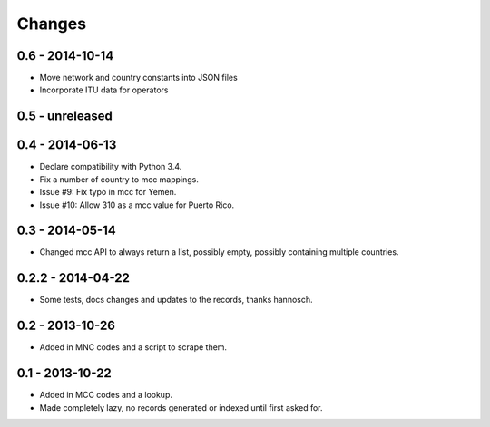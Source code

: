 Changes
=======

0.6 - 2014-10-14
----------------

- Move network and country constants into JSON files
- Incorporate ITU data for operators

0.5 - unreleased
----------------


0.4 - 2014-06-13
----------------

- Declare compatibility with Python 3.4.
- Fix a number of country to mcc mappings.
- Issue #9: Fix typo in mcc for Yemen.
- Issue #10: Allow 310 as a mcc value for Puerto Rico.

0.3 - 2014-05-14
----------------

- Changed mcc API to always return a list, possibly empty, possibly
  containing multiple countries.

0.2.2 - 2014-04-22
------------------

- Some tests, docs changes and updates to the records, thanks hannosch.

0.2 - 2013-10-26
----------------

- Added in MNC codes and a script to scrape them.

0.1 - 2013-10-22
----------------

- Added in MCC codes and a lookup.

- Made completely lazy, no records generated or indexed until first asked for.
